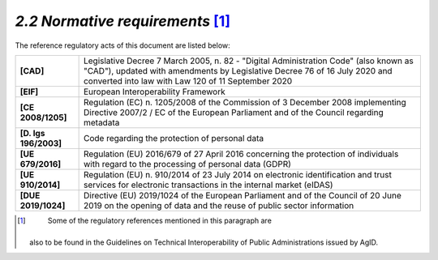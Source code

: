 *2.2 Normative requirements*\  [1]_
===================================

The reference regulatory acts of this document are listed below:

+-----------------------------------+-----------------------------------+
| **[CAD]**                         | Legislative Decree 7 March 2005,  |
|                                   | n. 82 - "Digital Administration   |
|                                   | Code" (also known as "CAD"),      |
|                                   | updated with amendments by        |
|                                   | Legislative Decree 76 of 16 July  |
|                                   | 2020 and converted into law with  |
|                                   | Law 120 of 11 September 2020      |
+-----------------------------------+-----------------------------------+
| **[EIF]**                         | European Interoperability         |
|                                   | Framework                         |
+-----------------------------------+-----------------------------------+
| **[CE 2008/1205]**                | Regulation (EC) n. 1205/2008 of   |
|                                   | the Commission of 3 December 2008 |
|                                   | implementing Directive 2007/2 /   |
|                                   | EC of the European Parliament and |
|                                   | of the Council regarding metadata |
+-----------------------------------+-----------------------------------+
| **[D. lgs 196/2003]**             | Code regarding the protection of  |
|                                   | personal data                     |
+-----------------------------------+-----------------------------------+
| **[UE 679/2016]**                 | Regulation (EU) 2016/679 of 27    |
|                                   | April 2016 concerning the         |
|                                   | protection of individuals with    |
|                                   | regard to the processing of       |
|                                   | personal data (GDPR)              |
+-----------------------------------+-----------------------------------+
| **[UE 910/2014]**                 | Regulation (EU) n. 910/2014 of 23 |
|                                   | July 2014 on electronic           |
|                                   | identification and trust services |
|                                   | for electronic transactions in    |
|                                   | the internal market (eIDAS)       |
+-----------------------------------+-----------------------------------+
| **[DUE 2019/1024]**               | Directive (EU) 2019/1024 of the   |
|                                   | European Parliament and of the    |
|                                   | Council of 20 June 2019 on the    |
|                                   | opening of data and the reuse of  |
|                                   | public sector information         |
+-----------------------------------+-----------------------------------+

.. [1]
    Some of the regulatory references mentioned in this paragraph are
   also to be found in the Guidelines on Technical Interoperability of
   Public Administrations issued by AgID.
